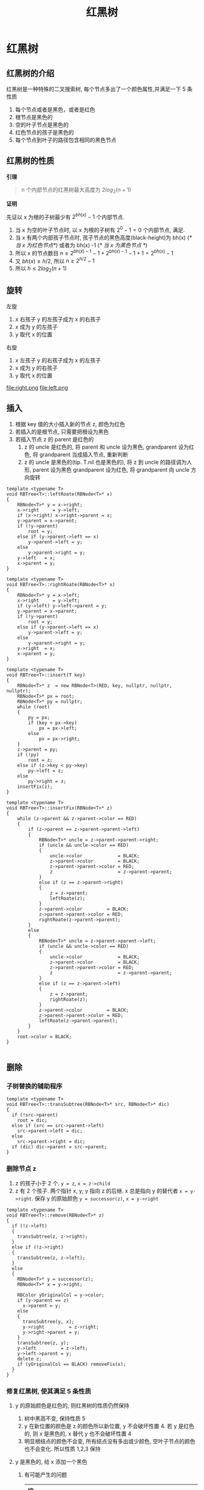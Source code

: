 #+html_head: <link rel="stylesheet" type="text/css" href="/home/ticks/Public/org_style.css" />
#+title: 红黑树

* 红黑树 
** 红黑树的介绍
红黑树是一种特殊的二叉搜索树, 每个节点多出了一个颜色属性,并满足一下 5 条性质
1. 每个节点或者是黑色，或者是红色
2. 根节点是黑色的
3. 空的叶子节点是黑色的
4. 红色节点的孩子是黑色的
5. 每个节点到叶子的路径包含相同的黑色节点
** 红黑树的性质
  *引理*
#+BEGIN_QUOTE
n 个内部节点的红黑树最大高度为 $2log_2(n+1)$
#+END_QUOTE
*证明*
#+BEGIN_PROOF
先证以 x 为根的子树最少有 $2^{bh(x)}-1$ 个内部节点. 

1. 当 x 为空的叶子节点时, 以 x 为根的子树有 $2^0-1=0$ 个内部节点, 满足.
2. 当 x 有两个内部孩子节点时, 孩子节点的黑色高度(black-height)为 bh(x) (/* 当 x 为红色节点*/)  或者为 bh(x) -1 (/* 当 x 为黑色节点  */)
3. 所以 x 的节点数目 $n\geqslant 2^{bh(x)-1}-1+2^{bh(x)-1}-1+1=2^{bh(x)}-1$
4. 又 $bh(x)\geqslant h/2$, 所以 $n\geqslant 2^{h/2}-1$
5. 所以 $h\leqslant 2log_2(n+1)$
#+END_PROOF

** 旋转

左旋
1. x 右孩子 y 的左孩子成为 x 的右孩子
2. x 成为 y 的左孩子
3. y 取代 x 的位置

右旋
1. x 左孩子 y 的右孩子成为 x 的左孩子
2. x 成为 y 的右孩子
3. y 取代 x 的位置

file:right.png
file:left.png
** 插入
1. 根据 key 值的大小插入新的节点 z, 颜色为红色
2. 若插入的是根节点, 只需要把根设为黑色
3. 若插入节点 z 的 parent 是红色的
   1. z 的 uncle 是红色的, 将 parent 和 uncle 设为黑色, grandparent 设为红色, 将 grandparent 当成插入节点, 重新判断
   2. z 的 uncle 是黑色的(tip. T.nil 也是黑色的), 将 z 到 uncle 的路径调为人形, parent 设为黑色 grandparent 设为红色, 将 grandparent 向 uncle 方向旋转
#+BEGIN_SRC C++
template <typename T>
void RBTree<T>::leftRoate(RBNode<T>* x)
{
	RBNode<T>* y = x->right;
	x->right     = y->left;
	if (x->right) x->right->parent = x;
	y->parent = x->parent;
	if (!y->parent)
		root = y;
	else if (y->parent->left == x)
		y->parent->left = y;
	else
		y->parent->right = y;
	y->left   = x;
	x->parent = y;
}

template <typename T>
void RBTree<T>::rightRoate(RBNode<T>* x)
{
	RBNode<T>* y = x->left;
	x->right     = y->left;
	if (y->left) y->left->parent = y;
	y->parent = x->parent;
	if (!y->parent)
		root = y;
	else if (y->parent->left == x)
		y->parent->left = y;
	else
		y->parent->right = y;
	y->right  = x;
	x->parent = y;
}

template <typename T>
void RBTree<T>::insert(T key)
{
	RBNode<T>* z  = new RBNode<T>(RED, key, nullptr, nullptr, nullptr);
	RBNode<T>* px = root;
	RBNode<T>* py = nullptr;
	while (root)
	{
		py = px;
		if (key < px->key)
			px = px->left;
		else
			px = px->right;
	}
	z->parent = py;
	if (!py)
		root = z;
	else if (z->key < py->key)
		py->left = z;
	else
		py->right = z;
	insertFix(z);
}

template <typename T>
void RBTree<T>::insertFix(RBNode<T>* z)
{
	while (z->parent && z->parent->color == RED)
	{
		if (z->parent == z->parent->parent->left)
		{
			RBNode<T>* uncle = z->parent->parent->right;
			if (uncle && uncle->color == RED)
			{
				uncle->color             = BLACK;
				z->parent->color         = BLACK;
				z->parent->parent->color = RED;
				z                        = z->parent->parent;
			}
			else if (z == z->parent->right)
			{
				z = z->parent;
				leftRoate(z);
			}
			z->parent->color         = BLACK;
			z->parent->parent->color = RED;
			rightRoate(z->parent->parent);
		}
		else
		{
			RBNode<T>* uncle = z->parent->parent->left;
			if (uncle && uncle->color == RED)
			{
				uncle->color             = BLACK;
				z->parent->color         = BLACK;
				z->parent->parent->color = RED;
				z                        = z->parent->parent;
			}
			else if (z == z->parent->left)
			{
				z = z->parent;
				rightRoate(z);
			}
			z->parent->color         = BLACK;
			z->parent->parent->color = RED;
			leftRoate(z->parent->parent);
		}
	}
	root->color = BLACK;
}

#+END_SRC

** 删除   
*** 子树替换的辅助程序
#+BEGIN_SRC C++
  template <typename T>
  void RBTree<T>::transSubtree(RBNode<T>* src, RBNode<T>* dic)
  {
    if (!src->parent)
      root = dic;
    else if (src == src->parent->left)
      src->parent->left = dic;
    else
      src->parent->right = dic;
    if (dic) dic->parent = src->parent;
  }
#+END_SRC

*** 删除节点 z
1. z 的孩子小于 2 个. =y = z=, =x = z->child=
2. z 有 2 个孩子. 两个指针 x, y; y 指向 z 的后继. x 总是指向 y 的替代者 =x = y->right=. 保存 y 的原始颜色
 =y = successor(z)=, =x = y->right=
#+BEGIN_SRC C++
  template <typename T>
  void RBTree<T>::remove(RBNode<T>* z)
  {
    if (!z->left)
    {
      transSubtree(z, z->right);
    }
    else if (!z->right)
    {
      transSubtree(z, z->left);
    }
    else
    {
      RBNode<T>* y = successor(z);
      RBNode<T>* x = y->right;

      RBColor yOriginalCol = y->color;
      if (y->parent == z)
        x->parent = y;
      else
      {
        transSubtree(y, x);
        y->right         = z->right;
        y->right->parent = y;
      }
      transSubtree(z, y);
      y->left         = z->left;
      y->left->parent = y;
      delete z;
      if (yOriginalCol == BLACK) removeFix(x);
    }
  }
#+END_SRC

*** 修复红黑树, 使其满足 5 条性质
**** y 的原始颜色是红色的, 则红黑树的性质仍然保持
1. 树中黑高不变, 保持性质 5
2. y 在新位置的颜色是 z 的颜色所以新位置, y 不会破坏性置 4. 若 y 是红色的, 则 x 是黑色的, x 替代 y 也不会破坏性置 4
3. 明显根结点的颜色不会变, 所有结点没有多出或少颜色, 空叶子节点的颜色也不会变化. 所以性质 1,2,3 保持
**** y 是黑色的, 给 x 添加一个黑色
1. 有可能产生的问题
  | 编号 |                 问题                  |                              解决办法 |
  |------+---------------------------------------+---------------------------------------|
  | <l>  |                  <c>                  |                                   <r> |
  | 1    |       若 x 是根,违返了性质 1, 2       | 只保留 x 的一个黑色 =x.color = BLACK= |
  | 2    |     若 x 是红黑色的违返性质 1         |       去除 x 的红色 =x.color = BLACK= |
  | 3    | 若 x 不是根且是双黑色的, 违返了性质 1 |                                  [[solver 1][办法]] |
   
2. 解决办法 <<solver 1>>
   1. *x 的兄弟节点 brother 是红色的*. 
      
         =x.parent.colr = RED, brother.color=BLACK= 向 x 方向旋转 =x.parent=
   2. *x 的兄弟节点 brother 是黑色的*
      * *brother 的孩子都是是黑色的*
          #+BEGIN_SRC C
          brother.color = RED;
          x = x.parent;
          #+END_SRC
      * *=brother.left.color = RED=, =brother.right.color = BLACK=*
      * *=brother.right.colr =RED=*
 
